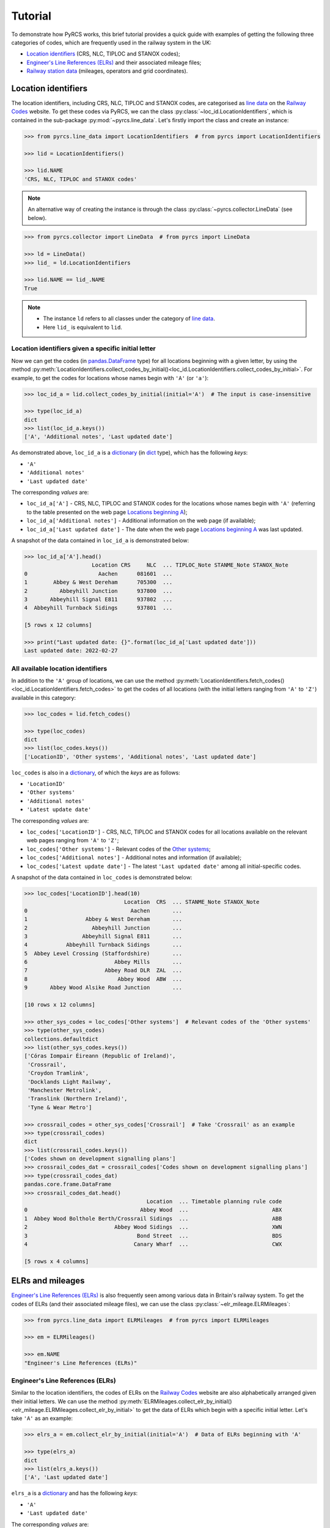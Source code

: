 .. _pyrcs-tutorial:

========
Tutorial
========

To demonstrate how PyRCS works, this brief tutorial provides a quick guide with examples of getting the following three categories of codes, which are frequently used in the railway system in the UK:

- `Location identifiers`_ (CRS, NLC, TIPLOC and STANOX codes);
- `Engineer's Line References (ELRs)`_ and their associated mileage files;
- `Railway station data`_ (mileages, operators and grid coordinates).

.. _`Location identifiers`: http://www.railwaycodes.org.uk/crs/CRS0.shtm
.. _`Engineer's Line References (ELRs)`: http://www.railwaycodes.org.uk/elrs/elr0.shtm
.. _`Railway station data`: http://www.railwaycodes.org.uk/stations/station1.shtm


.. _tutorial-location-identifiers:

Location identifiers
====================

The location identifiers, including CRS, NLC, TIPLOC and STANOX codes, are categorised as `line data`_ on the `Railway Codes`_ website. To get these codes via PyRCS, we can the class :py:class:`~loc_id.LocationIdentifiers`, which is contained in the sub-package :py:mod:`~pyrcs.line_data`. Let's firstly import the class and create an instance:

.. _`line data`: http://www.railwaycodes.org.uk/linedatamenu.shtm
.. _`Railway Codes`: http://www.railwaycodes.org.uk/index.shtml

.. code-block:: python

    >>> from pyrcs.line_data import LocationIdentifiers  # from pyrcs import LocationIdentifiers

    >>> lid = LocationIdentifiers()

    >>> lid.NAME
    'CRS, NLC, TIPLOC and STANOX codes'

.. note::

    An alternative way of creating the instance is through the class :py:class:`~pyrcs.collector.LineData` (see below).

.. code-block:: python

    >>> from pyrcs.collector import LineData  # from pyrcs import LineData

    >>> ld = LineData()
    >>> lid_ = ld.LocationIdentifiers

    >>> lid.NAME == lid_.NAME
    True

.. note::

    - The instance ``ld`` refers to all classes under the category of `line data`_.
    - Here ``lid_`` is equivalent to ``lid``.

.. _tutorial-location-identifiers-given-initial:

Location identifiers given a specific initial letter
----------------------------------------------------

Now we can get the codes (in `pandas.DataFrame`_ type) for all locations beginning with a given letter, by using the method :py:meth:`LocationIdentifiers.collect_codes_by_initial()<loc_id.LocationIdentifiers.collect_codes_by_initial>`. For example, to get the codes for locations whose names begin with ``'A'`` (or ``'a'``):

.. _`pandas.DataFrame`: https://pandas.pydata.org/docs/reference/api/pandas.DataFrame.html

.. code-block:: python

    >>> loc_id_a = lid.collect_codes_by_initial(initial='A')  # The input is case-insensitive

    >>> type(loc_id_a)
    dict
    >>> list(loc_id_a.keys())
    ['A', 'Additional notes', 'Last updated date']

As demonstrated above, ``loc_id_a`` is a `dictionary`_ (in `dict`_ type), which has the following *keys*:

-  ``'A'``
-  ``'Additional notes'``
-  ``'Last updated date'``

The corresponding *values* are:

-  ``loc_id_a['A']`` - CRS, NLC, TIPLOC and STANOX codes for the locations whose names begin with ``'A'`` (referring to the table presented on the web page `Locations beginning A`_);
-  ``loc_id_a['Additional notes']`` - Additional information on the web page (if available);
-  ``loc_id_a['Last updated date']`` - The date when the web page `Locations beginning A`_ was last updated.

.. _`dictionary`: https://docs.python.org/3/tutorial/datastructures.html#dictionaries
.. _`dict`: https://docs.python.org/3/library/stdtypes.html#dict
.. _`Locations beginning A`: http://www.railwaycodes.org.uk/crs/CRSa.shtm

A snapshot of the data contained in ``loc_id_a`` is demonstrated below:

.. code-block:: python

    >>> loc_id_a['A'].head()
                         Location CRS     NLC  ... TIPLOC_Note STANME_Note STANOX_Note
    0                      Aachen      081601  ...
    1        Abbey & West Dereham      705300  ...
    2          Abbeyhill Junction      937800  ...
    3       Abbeyhill Signal E811      937802  ...
    4  Abbeyhill Turnback Sidings      937801  ...

    [5 rows x 12 columns]

    >>> print("Last updated date: {}".format(loc_id_a['Last updated date']))
    Last updated date: 2022-02-27

.. _tutorial-all-location-identifiers:

All available location identifiers
----------------------------------

In addition to the ``'A'`` group of locations, we can use the method :py:meth:`LocationIdentifiers.fetch_codes()<loc_id.LocationIdentifiers.fetch_codes>` to get the codes of all locations (with the initial letters ranging from ``'A'`` to ``'Z'``) available in this category:

.. code-block:: python

    >>> loc_codes = lid.fetch_codes()

    >>> type(loc_codes)
    dict
    >>> list(loc_codes.keys())
    ['LocationID', 'Other systems', 'Additional notes', 'Last updated date']

``loc_codes`` is also in a `dictionary`_, of which the *keys* are as follows:

-  ``'LocationID'``
-  ``'Other systems'``
-  ``'Additional notes'``
-  ``'Latest update date'``

The corresponding *values* are:

-  ``loc_codes['LocationID']`` - CRS, NLC, TIPLOC and STANOX codes for all locations available on the relevant web pages ranging from ``'A'`` to ``'Z'``;
-  ``loc_codes['Other systems']`` - Relevant codes of the `Other systems`_;
-  ``loc_codes['Additional notes']`` - Additional notes and information (if available);
-  ``loc_codes['Latest update date']`` - The latest ``'Last updated date'`` among all initial-specific codes.

.. _`Other systems`: http://www.railwaycodes.org.uk/crs/CRS1.shtm

A snapshot of the data contained in ``loc_codes`` is demonstrated below:

.. code-block:: python

    >>> loc_codes['LocationID'].head(10)
                                   Location  CRS  ... STANME_Note STANOX_Note
    0                                Aachen       ...
    1                  Abbey & West Dereham       ...
    2                    Abbeyhill Junction       ...
    3                 Abbeyhill Signal E811       ...
    4            Abbeyhill Turnback Sidings       ...
    5  Abbey Level Crossing (Staffordshire)       ...
    6                           Abbey Mills       ...
    7                        Abbey Road DLR  ZAL  ...
    8                            Abbey Wood  ABW  ...
    9       Abbey Wood Alsike Road Junction       ...

    [10 rows x 12 columns]

    >>> other_sys_codes = loc_codes['Other systems']  # Relevant codes of the 'Other systems'
    >>> type(other_sys_codes)
    collections.defaultdict
    >>> list(other_sys_codes.keys())
    ['Córas Iompair Éireann (Republic of Ireland)',
     'Crossrail',
     'Croydon Tramlink',
     'Docklands Light Railway',
     'Manchester Metrolink',
     'Translink (Northern Ireland)',
     'Tyne & Wear Metro']

    >>> crossrail_codes = other_sys_codes['Crossrail']  # Take 'Crossrail' as an example
    >>> type(crossrail_codes)
    dict
    >>> list(crossrail_codes.keys())
    ['Codes shown on development signalling plans']
    >>> crossrail_codes_dat = crossrail_codes['Codes shown on development signalling plans']
    >>> type(crossrail_codes_dat)
    pandas.core.frame.DataFrame
    >>> crossrail_codes_dat.head()
                                          Location  ... Timetable planning rule code
    0                                   Abbey Wood  ...                          ABX
    1  Abbey Wood Bolthole Berth/Crossrail Sidings  ...                          ABB
    2                           Abbey Wood Sidings  ...                          XWN
    3                                  Bond Street  ...                          BDS
    4                                 Canary Wharf  ...                          CWX

    [5 rows x 4 columns]


.. _tutorial-elrs-and-mileages:

ELRs and mileages
=================

`Engineer's Line References (ELRs)`_ is also frequently seen among various data in Britain's railway system. To get the codes of ELRs (and their associated mileage files), we can use the class :py:class:`~elr_mileage.ELRMileages`:

.. code-block:: python

    >>> from pyrcs.line_data import ELRMileages  # from pyrcs import ELRMileages

    >>> em = ELRMileages()

    >>> em.NAME
    "Engineer's Line References (ELRs)"

.. _tutorial-elrs:

Engineer's Line References (ELRs)
---------------------------------

Similar to the location identifiers, the codes of ELRs on the `Railway Codes`_ website are also alphabetically arranged given their initial letters. We can use the method :py:meth:`ELRMileages.collect_elr_by_initial()<elr_mileage.ELRMileages.collect_elr_by_initial>` to get the data of ELRs which begin with a specific initial letter. Let's take ``'A'`` as an example:

.. code-block:: python

    >>> elrs_a = em.collect_elr_by_initial(initial='A')  # Data of ELRs beginning with 'A'

    >>> type(elrs_a)
    dict
    >>> list(elrs_a.keys())
    ['A', 'Last updated date']

``elrs_a`` is a `dictionary`_ and has the following *keys*:

-  ``'A'``
-  ``'Last updated date'``

The corresponding *values* are:

-  ``elrs_a['A']`` - Data of ELRs that begin with ``'A'`` (referring to the table presented on the web page `ELRs beginning with A`_);
-  ``elrs_a['Last updated date']`` - The date when the web page `ELRs beginning with A`_ was last updated.

.. _`ELRs beginning with A`: http://www.railwaycodes.org.uk/elrs/elra.shtm

A snapshot of the data contained in ``elrs_a`` is demonstrated below:

.. code-block:: python

    >>> elrs_a['A'].tail()
          ELR                                Line name       Mileages                  Datum Notes
    186  AYR4      Dalry Junction to Barassie Junction  22.53 - 33.08  Bridge Street Station
    187  AYR5  Barassie Junction to Lochgreen Junction    0.00 - 2.15      Barrasie Junction
    188  AYR6                Lochgreen Junction to Ayr  35.05 - 40.49  Bridge Street Station
    189   AYS                    Ashburys Yard Sidings    1.32 - 2.50  Manchester Piccadilly
    190   AYT                       Aberystwyth Branch   0.00 - 41.15      Pencader Junction

    [5 rows x 5 columns]

    >>> print("Last updated date: {}".format(elrs_a['Last updated date']))
    Last updated date: 2022-02-19

To get the data of all ELRs (with the initial letters ranging from ``'A'`` to ``'Z'``) available in this category, we can use the method :py:meth:`ELRMileages.fetch_elr()<elr_mileage.ELRMileages.fetch_elr>`:

.. code-block:: python

    >>> elrs_data = em.fetch_elr()

    >>> type(elrs_data)
    dict
    >>> list(elrs_data.keys())
    ['ELRs and mileages', 'Last updated date']

In like manner, ``elrs_data`` is also a `dictionary`_, of which the *keys* are:

-  ``'ELRs and mileages'``
-  ``'Latest update date'``

The corresponding *values* are:

-  ``elrs_dat['ELRs and mileages']`` - Codes of all available ELRs (with the initial letters ranging from ``'A'`` to ``'Z'``);
-  ``elrs_dat['Latest update date']`` - The latest ``'Last updated date'`` among all the initial-specific codes.

A snapshot of the data contained in ``elrs_data`` is demonstrated below:

.. code-block:: python

    >>> elrs_data['ELRs and mileages'].tail(10)
           ELR  ...                                              Notes
    4539  ZZF4  ...  Remainder now 0.00 - 0.58 from Sighthill East ...
    4540  ZZF5  ...
    4541        ...
    4542  ZDEL  ...
    4543  ZDEL  ...
    4544  ZGW1  ...
    4545  ZGW2  ...
    4546   ZZY  ...
    4547   ZZZ  ...
    4548  ZZZ9  ...

    [10 rows x 5 columns]

.. _tutorial-mileage-files-given-elr:

Mileage file of a given ELR
---------------------------

Further to the codes of ELRs, each ELR is in association with a mileage file, which specifies the major mileages for the ELR. To get the mileage data, we can use the method :py:meth:`ELRMileages.fetch_mileage_file()<elr_mileage.ELRMileages.fetch_mileage_file>`.

For example, let's try to get the `mileage file for 'AAM'`_:

.. _`mileage file for 'AAM'`: http://www.railwaycodes.org.uk/elrs/_mileages/a/aam.shtm

.. code-block:: python

    >>> em_amm = em.fetch_mileage_file(elr='AAM')

    >>> type(em_amm)
    dict
    >>> list(em_amm.keys())
    ['ELR', 'Line', 'Sub-Line', 'Mileage', 'Notes']

As demonstrated above, ``em_amm`` is a `dictionary`_ and has the following *keys*:

-  ``'ELR'``
-  ``'Line'``
-  ``'Sub-Line'``
-  ``'Mileage'``
-  ``'Notes'``

The corresponding *values* are:

-  ``em_amm['ELR']`` - The given ELR, which, in this example, is ``'AAM'``;
-  ``em_amm['Line']`` - Name of the line associated with the given ELR;
-  ``em_amm['Sub-Line']`` - Name of the sub line (if any) associated with the given ELR;
-  ``em_amm['Mileage']`` - Major mileages for the given ELR;
-  ``em_amm['Notes']`` - Additional information/notes (if any).

A snapshot of the data contained in ``em_amm`` is demonstrated below:

.. code-block:: python

    >>> em_amm['Line']
    'Ashchurch and Malvern Line'

    >>> em_amm['Mileage'].head(10)
       Mileage Mileage_Note Miles_Chains  ... Link_1_Mile_Chain Link_2_ELR Link_2_Mile_Chain
    0   0.0000                      0.00  ...             79.45
    1   0.0154                      0.07  ...
    2   0.0396                      0.18  ...             84.62
    3   1.1012                      1.46  ...
    4   1.1408                      1.64  ...
    5   5.0330                      5.15  ...
    6   7.0374                      7.17  ...
    7  11.1298                     11.59  ...
    8  13.0638                     13.29  ...            129.50

    [9 rows x 11 columns]


.. _tutorial-railway-station-data:

Railway station data
====================

The `railway station data`_ (including the station name, ELR, mileage, status, owner, operator, degrees of longitude and latitude, and grid reference) is categorised as one of the `other assets`_ on the `Railway Codes`_ website. To deal with data in this category, PyRCS offers a sub-package :py:mod:`~pyrcs.other_assets`, from which we can use the contained class :py:class:`~station.Stations` to get the `railway station data`_:

.. _`other assets`: http://www.railwaycodes.org.uk/otherassetsmenu.shtm

Now let's import the class and create an instance of it:

.. code-block:: python

    >>> from pyrcs.other_assets import Stations  # from pyrcs import Stations

    >>> stn = Stations()

    >>> stn.NAME
    'Railway station data'

.. note::

    - Alternatively, the instance ``stn`` can also be defined through the class :py:class:`~pyrcs.collector.OtherAssets`, which contains all classes under the category of `other assets`_ (see below).

.. code-block:: python

    >>> from pyrcs.collector import OtherAssets  # from pyrcs import OtherAssets

    >>> oa = OtherAssets()
    >>> stn_ = oa.Stations

    >>> stn.NAME == stn_.NAME
    True

.. note::

    - The instances ``stn_`` and ``stn`` are of the same class :py:class:`~station.Stations`.

.. _tutorial-railway-station-locations-given-initial:

Railway station locations given a specific initial letter
---------------------------------------------------------

To get the location data of railway stations whose names start with a given letter, say ``'A'``, we can use the method :py:meth:`Stations.collect_locations_by_initial()<station.Stations.collect_locations_by_initial>`:

.. code-block:: python

    >>> stn_loc_a = stn.collect_locations_by_initial('A')

    >>> type(stn_loc_a)
    dict
    >>> list(stn_loc_a.keys())
    ['A', 'Last updated date']

As demonstrated above, the dictionary ``stn_loc_a`` include the following *keys*:

-  ``'A'``
-  ``'Last updated date'``

The corresponding *values* are:

-  ``stn_loc_a['A']`` - Mileages, operators and grid coordinates of railway stations whose names begin with ``'A'`` (referring to the table presented on the web page of `Stations beginning with A`_);
-  ``stn_loc_a['Last updated date']`` - The date when the web page `Stations beginning with A`_ was last updated.

.. _`Stations beginning with A`: http://www.railwaycodes.org.uk/stations/stationa.shtm

A snapshot of the data contained in ``stn_loc_a`` is demonstrated below:

.. code-block:: python

    >>> stn_loc_a['A'].head()
               Station  ...                                    Former Operator
    0       Abbey Wood  ...  London & South Eastern Railway from 1 April 20...
    1       Abbey Wood  ...
    2             Aber  ...  Keolis Amey Operations/Gweithrediadau Keolis A...
    3        Abercynon  ...  Keolis Amey Operations/Gweithrediadau Keolis A...
    4  Abercynon North  ...  [Cardiff Railway Company from 13 October 1996 ...

    [5 rows x 13 columns]

    >>> print("Last updated date: {}".format(stn_loc_a['Last updated date']))
    Last updated date: 2022-03-08

.. _tutorial-all-railway-station-locations:

All available railway station locations
---------------------------------------

To get the location data of all railway stations (with the initial letters ranging from ``'A'`` to ``'Z'``) available in this category, we can use the method :py:meth:`Stations.fetch_locations()<station.Stations.fetch_locations>`:

.. code-block:: python

    >>> stn_loc_data = stn.fetch_locations()

    >>> type(stn_loc_data)
    dict
    >>> list(stn_loc_data.keys())
    ['Mileages, operators and grid coordinates', 'Last updated date']

The dictionary ``stn_loc_data`` include the following *keys*:

-  ``'Mileages, operators and grid coordinates'``
-  ``'Latest update date'``

The corresponding *values* are:

-  ``stn_loc_data['Mileages, operators and grid coordinates']`` - Location data of all railway stations available on the relevant web pages ranging from ``'A'`` to ``'Z'``;
-  ``stn_loc_data['Latest update date']`` - The latest ``'Last updated date'`` among all initial-specific codes.

A snapshot of the data contained in ``stn_loc_data`` is demonstrated below:

.. code-block:: python

    >>> stn_loc_data['Mileages, operators and grid coordinates'].head(10)
               Station  ...                                    Former Operator
    0       Abbey Wood  ...  London & South Eastern Railway from 1 April 20...
    1       Abbey Wood  ...
    2             Aber  ...  Keolis Amey Operations/Gweithrediadau Keolis A...
    3        Abercynon  ...  Keolis Amey Operations/Gweithrediadau Keolis A...
    4  Abercynon North  ...  [Cardiff Railway Company from 13 October 1996 ...
    5         Aberdare  ...  Keolis Amey Operations/Gweithrediadau Keolis A...
    6         Aberdeen  ...  Abellio ScotRail from 1 April 2015 to 31 March...
    7         Aberdour  ...  Abellio ScotRail from 1 April 2015 to 31 March...
    8        Aberdovey  ...  Keolis Amey Operations/Gweithrediadau Keolis A...
    9         Abererch  ...  Keolis Amey Operations/Gweithrediadau Keolis A...

    [10 rows x 13 columns]

    >>> print("Last updated date: {}".format(stn_loc_data['Last updated date']))
    Last updated date: 2022-03-09


.. _tutorial-the-end:

**This is the end of the** :ref:`tutorial<pyrcs-tutorial>`.

-----------------------------------------------------------

Any issues regarding the use of the package are all welcome and should be logged/reported onto the `Bug Tracker`_.

.. _`Bug Tracker`: https://github.com/mikeqfu/pyrcs/issues

For more details and examples, check :ref:`sub-packages and modules<pyrcs-sub-pkg-and-mod>`.
